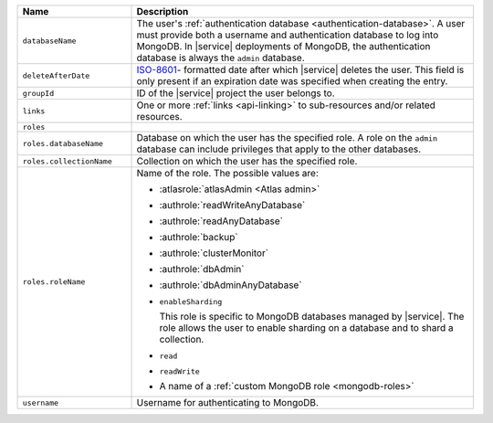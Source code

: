 .. list-table::
   :header-rows: 1
   :widths: 25 75

   * - Name
     - Description

   * - ``databaseName``
     - The user's :ref:`authentication database
       <authentication-database>`. A user must provide both a username
       and authentication database to log into MongoDB. In |service|
       deployments of MongoDB, the authentication database is always
       the ``admin`` database.

   * - ``deleteAfterDate``
     - `ISO-8601 <https://en.wikipedia.org/wiki/ISO_8601>`_-
       formatted date after which |service| deletes the user. This
       field is only present if an expiration date was specified
       when creating the entry.

   * - ``groupId``
     - ID of the |service| project the user belongs to.

   * - ``links``
     - One or more :ref:`links <api-linking>` to sub-resources and/or
       related resources.

   * - ``roles``
     - .. include:: /includes/fact-database-user-role.rst

   * - ``roles.databaseName``
     - Database on which the user has the specified role. A role on the
       ``admin`` database can include privileges that apply to the
       other databases.

   * - ``roles.collectionName``
     - Collection on which the user has the specified role.

   * - ``roles.roleName``
     - Name of the role. The possible values are:

       - :atlasrole:`atlasAdmin <Atlas admin>`
       - :authrole:`readWriteAnyDatabase`
       - :authrole:`readAnyDatabase`
       - :authrole:`backup`
       - :authrole:`clusterMonitor`
       - :authrole:`dbAdmin`
       - :authrole:`dbAdminAnyDatabase`

       - ``enableSharding``

         This role is specific to MongoDB databases managed by |service|. The role
         allows the user to enable sharding on a database and to shard a collection.

       - ``read``
       - ``readWrite``
       - A name of a :ref:`custom MongoDB role <mongodb-roles>`

   * - ``username``
     - Username for authenticating to MongoDB.
